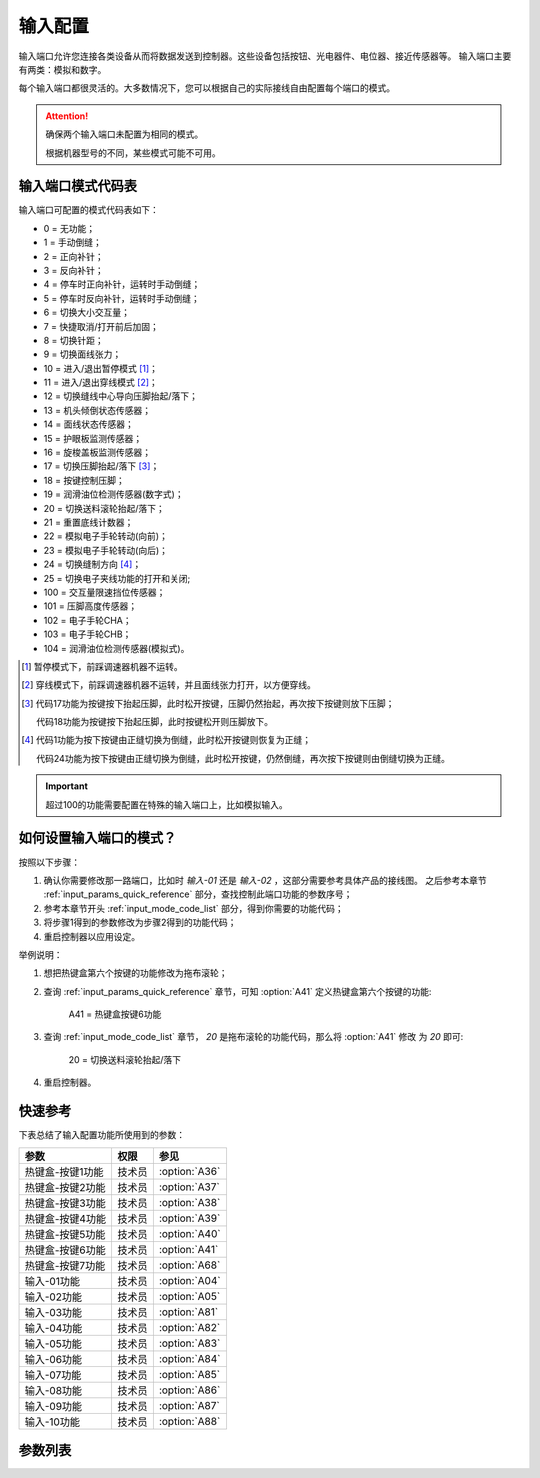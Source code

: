 .. _input_configuration:

========
输入配置
========

输入端口允许您连接各类设备从而将数据发送到控制器。这些设备包括按钮、光电器件、电位器、接近传感器等。
输入端口主要有两类：模拟和数字。

每个输入端口都很灵活的。大多数情况下，您可以根据自己的实际接线自由配置每个端口的模式。

.. attention::
   确保两个输入端口未配置为相同的模式。
   
   根据机器型号的不同，某些模式可能不可用。

.. _input_mode_code_list:

输入端口模式代码表
==================

输入端口可配置的模式代码表如下：

* 0 = 无功能；
* 1 = 手动倒缝；
* 2 = 正向补针；
* 3 = 反向补针；
* 4 = 停车时正向补针，运转时手动倒缝；
* 5 = 停车时反向补针，运转时手动倒缝；
* 6 = 切换大小交互量；
* 7 = 快捷取消/打开前后加固；
* 8 = 切换针距；
* 9 = 切换面线张力；
* 10 = 进入/退出暂停模式 [#]_；
* 11 = 进入/退出穿线模式 [#]_；
* 12 = 切换缝线中心导向压脚抬起/落下；
* 13 = 机头倾倒状态传感器；
* 14 = 面线状态传感器；
* 15 = 护眼板监测传感器；
* 16 = 旋梭盖板监测传感器；
* 17 = 切换压脚抬起/落下 [#]_；
* 18 = 按键控制压脚；
* 19 = 润滑油位检测传感器(数字式)； 
* 20 = 切换送料滚轮抬起/落下；
* 21 = 重置底线计数器；
* 22 = 模拟电子手轮转动(向前)；
* 23 = 模拟电子手轮转动(向后)；
* 24 = 切换缝制方向 [#]_；
* 25 = 切换电子夹线功能的打开和关闭;
* 100 = 交互量限速挡位传感器；
* 101 = 压脚高度传感器；
* 102 = 电子手轮CHA；
* 103 = 电子手轮CHB；
* 104 = 润滑油位检测传感器(模拟式)。

.. [#] 暂停模式下，前踩调速器机器不运转。

.. [#] 穿线模式下，前踩调速器机器不运转，并且面线张力打开，以方便穿线。

.. [#] 代码17功能为按键按下抬起压脚，此时松开按键，压脚仍然抬起，再次按下按键则放下压脚；
       
       代码18功能为按键按下抬起压脚，此时按键松开则压脚放下。

.. [#] 代码1功能为按下按键由正缝切换为倒缝，此时松开按键则恢复为正缝；
       
       代码24功能为按下按键由正缝切换为倒缝，此时松开按键，仍然倒缝，再次按下按键则由倒缝切换为正缝。

.. important::
   超过100的功能需要配置在特殊的输入端口上，比如模拟输入。

如何设置输入端口的模式？
========================

按照以下步骤：

1. 确认你需要修改那一路端口，比如时 *输入-01* 还是 *输入-02* ，这部分需要参考具体产品的接线图。
   之后参考本章节 :ref:`input_params_quick_reference` 部分，查找控制此端口功能的参数序号；
2. 参考本章节开头 :ref:`input_mode_code_list` 部分，得到你需要的功能代码；
3. 将步骤1得到的参数修改为步骤2得到的功能代码；
4. 重启控制器以应用设定。

举例说明：

1. 想把热键盒第六个按键的功能修改为拖布滚轮；
2. 查询 :ref:`input_params_quick_reference` 章节，可知 :option:`A41` 定义热键盒第六个按键的功能:
   
      A41 = 热键盒按键6功能

3. 查询 :ref:`input_mode_code_list` 章节， *20* 是拖布滚轮的功能代码，那么将 :option:`A41` 修改
   为 *20* 即可:
      
      20 = 切换送料滚轮抬起/落下

4. 重启控制器。

.. _input_params_quick_reference:

快速参考
===============

下表总结了输入配置功能所使用到的参数：

==================================================== ========== ==============
参数                                                 权限       参见
==================================================== ========== ==============
热键盒-按键1功能                                       技术员    :option:`A36`
热键盒-按键2功能                                       技术员    :option:`A37`
热键盒-按键3功能                                       技术员    :option:`A38`
热键盒-按键4功能                                       技术员    :option:`A39`
热键盒-按键5功能                                       技术员    :option:`A40`
热键盒-按键6功能                                       技术员    :option:`A41`
热键盒-按键7功能                                       技术员    :option:`A68`
输入-01功能                                            技术员    :option:`A04` 
输入-02功能                                            技术员    :option:`A05`   
输入-03功能                                            技术员    :option:`A81`
输入-04功能                                            技术员    :option:`A82`
输入-05功能                                            技术员    :option:`A83`
输入-06功能                                            技术员    :option:`A84`
输入-07功能                                            技术员    :option:`A85`
输入-08功能                                            技术员    :option:`A86`
输入-09功能                                            技术员    :option:`A87`
输入-10功能                                            技术员    :option:`A88`
==================================================== ========== ==============

参数列表
==============

.. option:: A36
   
   -Max  199
   -Min  0
   -Unit  --
   -Description  定义热键盒-按键1的功能。

.. option:: A37
   
   -Max  199
   -Min  0
   -Unit  --
   -Description  定义热键盒-按键2的功能。

.. option:: A38
   
   -Max  199
   -Min  0
   -Unit  --
   -Description  定义热键盒-按键3的功能。

.. option:: A39
   
   -Max  199
   -Min  0
   -Unit  --
   -Description  定义热键盒-按键4的功能。

.. option:: A40
   
   -Max  199
   -Min  0
   -Unit  --
   -Description  定义热键盒-按键5的功能。

.. option:: A41
   
   -Max  199
   -Min  0
   -Unit  --
   -Description  定义热键盒-按键6的功能。

.. option:: A68
   
   -Max  199
   -Min  0
   -Unit  --
   -Description  定义热键盒-按键7的功能。

.. option:: A04
   
   -Max  199
   -Min  0
   -Unit  --
   -Description  定义输入-01的功能。

.. option:: A05
   
   -Max  199
   -Min  0
   -Unit  --
   -Description  定义输入-02的功能。

.. option:: A81
   
   -Max  199
   -Min  0
   -Unit  --
   -Description  定义输入-03的功能。

.. option:: A82
   
   -Max  199
   -Min  0
   -Unit  --
   -Description  定义输入-04的功能。

.. option:: A83
   
   -Max  199
   -Min  0
   -Unit  --
   -Description  定义输入-05的功能。

.. option:: A84
   
   -Max  199
   -Min  0
   -Unit  --
   -Description  定义输入-06的功能。

.. option:: A85
   
   -Max  199
   -Min  0
   -Unit  --
   -Description  定义输入-07的功能。

.. option:: A86
   
   -Max  199
   -Min  0
   -Unit  --
   -Description  定义输入-08的功能。

.. option:: A87
   
   -Max  199
   -Min  0
   -Unit  --
   -Description  定义输入-09的功能。

.. option:: A88
   
   -Max  199
   -Min  0
   -Unit  --
   -Description  定义输入-10的功能。

